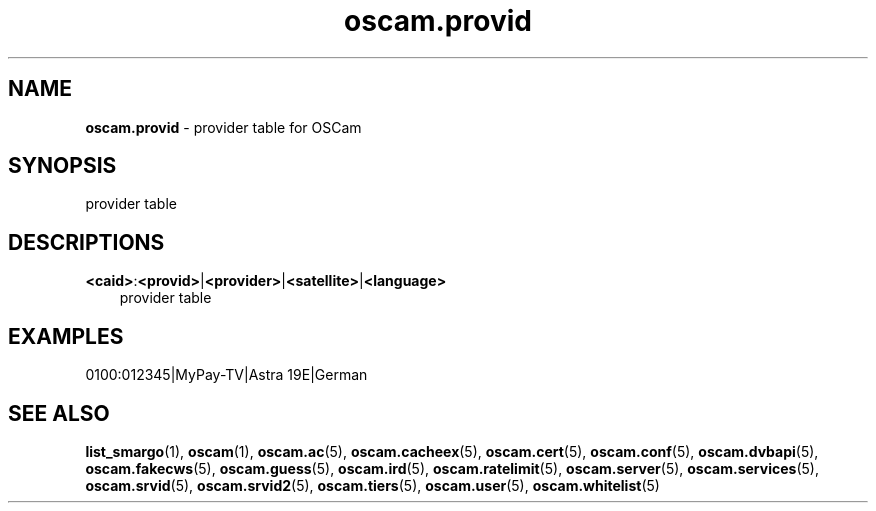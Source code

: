 .TH oscam.provid 5
.SH NAME
\fBoscam.provid\fR - provider table for OSCam
.SH SYNOPSIS
provider table
.SH DESCRIPTIONS
.PP
\fB<caid>\fP:\fB<provid>\fP|\fB<provider>\fP|\fB<satellite>\fP|\fB<language>\fP
.RS 3n
provider table
.RE
.SH EXAMPLES
 0100:012345|MyPay-TV|Astra 19E|German
.SH "SEE ALSO"
\fBlist_smargo\fR(1), \fBoscam\fR(1), \fBoscam.ac\fR(5), \fBoscam.cacheex\fR(5), \fBoscam.cert\fR(5), \fBoscam.conf\fR(5), \fBoscam.dvbapi\fR(5), \fBoscam.fakecws\fR(5), \fBoscam.guess\fR(5), \fBoscam.ird\fR(5), \fBoscam.ratelimit\fR(5), \fBoscam.server\fR(5), \fBoscam.services\fR(5), \fBoscam.srvid\fR(5), \fBoscam.srvid2\fR(5), \fBoscam.tiers\fR(5), \fBoscam.user\fR(5), \fBoscam.whitelist\fR(5)
